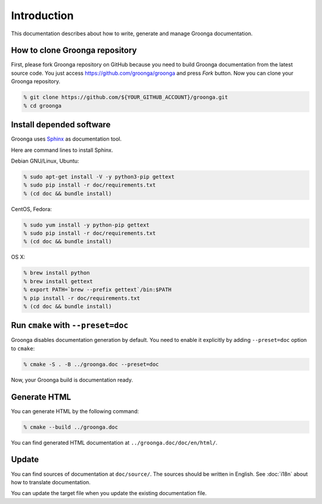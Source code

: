 .. -*- rst -*-

Introduction
============

This documentation describes about how to write, generate and manage
Groonga documentation.

How to clone Groonga repository
-------------------------------

First, please fork Groonga repository on GitHub because
you need to build Groonga documentation from the latest source code.
You just access https://github.com/groonga/groonga and press
`Fork` button. Now you can clone your Groonga repository.

.. code-block:: console

  % git clone https://github.com/${YOUR_GITHUB_ACCOUNT}/groonga.git
  % cd groonga

Install depended software
-------------------------

Groonga uses Sphinx_ as documentation tool.

.. _Sphinx: http://sphinx.pocoo.org/

Here are command lines to install Sphinx.

Debian GNU/Linux, Ubuntu:

.. code-block:: console

  % sudo apt-get install -V -y python3-pip gettext
  % sudo pip install -r doc/requirements.txt
  % (cd doc && bundle install)

CentOS, Fedora:

.. code-block:: console

  % sudo yum install -y python-pip gettext
  % sudo pip install -r doc/requirements.txt
  % (cd doc && bundle install)

OS X:

.. code-block:: console

  % brew install python
  % brew install gettext
  % export PATH=`brew --prefix gettext`/bin:$PATH
  % pip install -r doc/requirements.txt
  % (cd doc && bundle install)

Run ``cmake`` with ``--preset=doc``
-----------------------------------

Groonga disables documentation generation by default. You need to
enable it explicitly by adding ``--preset=doc`` option to
``cmake``:

.. code-block:: console

  % cmake -S . -B ../groonga.doc --preset=doc

Now, your Groonga build is documentation ready.

Generate HTML
-------------

You can generate HTML by the following command:

.. code-block:: console

  % cmake --build ../groonga.doc

You can find generated HTML documentation at ``../groonga.doc/doc/en/html/``.

Update
------

You can find sources of documentation at ``doc/source/``. The sources
should be written in English. See :doc:`i18n` about how to translate
documentation.

You can update the target file when you update the existing
documentation file.
